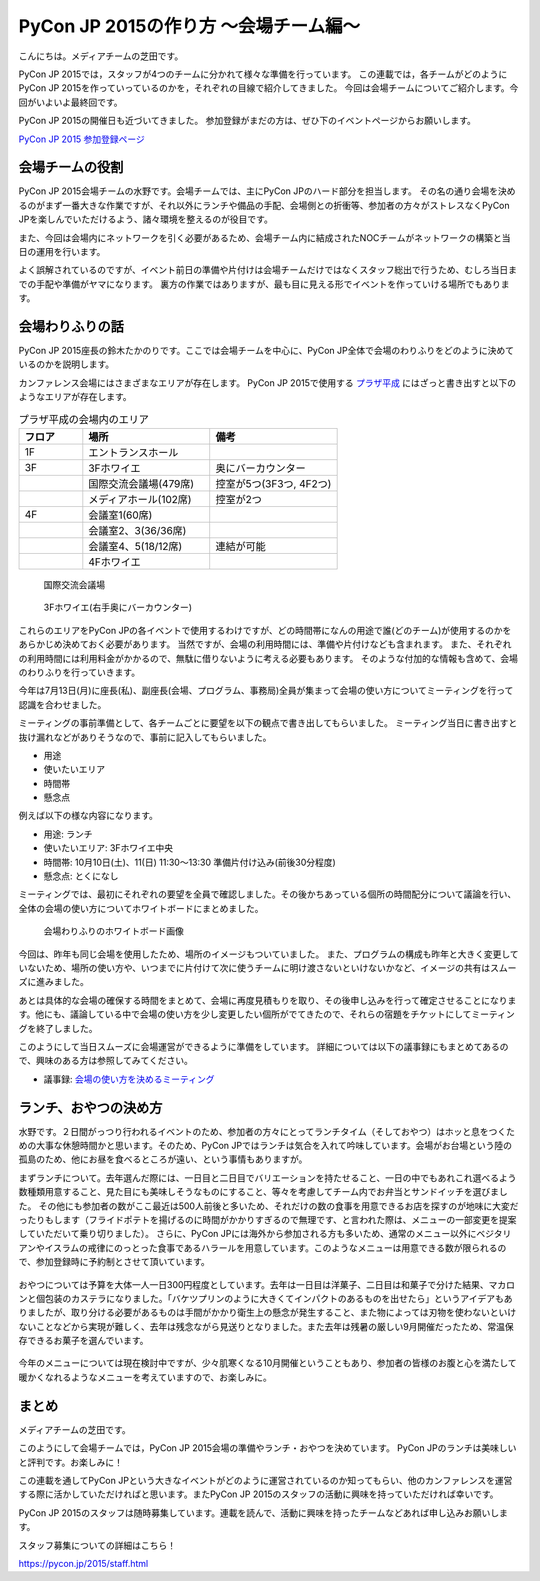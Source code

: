 ======================================
PyCon JP 2015の作り方 〜会場チーム編〜
======================================

こんにちは。メディアチームの芝田です。

PyCon JP 2015では，スタッフが4つのチームに分かれて様々な準備を行っています。
この連載では，各チームがどのようにPyCon JP 2015を作っていっているのかを，それぞれの目線で紹介してきました。
今回は会場チームについてご紹介します。今回がいよいよ最終回です。

PyCon JP 2015の開催日も近づいてきました。
参加登録がまだの方は、ぜひ下のイベントページからお願いします。

`PyCon JP 2015 参加登録ページ <http://pyconjp.connpass.com/event/15146/>`_


会場チームの役割
================
PyCon JP 2015会場チームの水野です。会場チームでは、主にPyCon JPのハード部分を担当します。
その名の通り会場を決めるのがまず一番大きな作業ですが、それ以外にランチや備品の手配、会場側との折衝等、参加者の方々がストレスなくPyCon JPを楽しんでいただけるよう、諸々環境を整えるのが役目です。

また、今回は会場内にネットワークを引く必要があるため、会場チーム内に結成されたNOCチームがネットワークの構築と当日の運用を行います。

よく誤解されているのですが、イベント前日の準備や片付けは会場チームだけではなくスタッフ総出で行うため、むしろ当日までの手配や準備がヤマになります。
裏方の作業ではありますが、最も目に見える形でイベントを作っていける場所でもあります。

会場わりふりの話
================
PyCon JP 2015座長の鈴木たかのりです。ここでは会場チームを中心に、PyCon JP全体で会場のわりふりをどのように決めているのかを説明します。

カンファレンス会場にはさまざまなエリアが存在します。
PyCon JP 2015で使用する `プラザ平成 <http://www.jasso.go.jp/tiec/plazaheisei.html>`_ にはざっと書き出すと以下のようなエリアが存在します。

.. list-table:: プラザ平成の会場内のエリア
   :header-rows: 1
   :widths: 20 40 40

   * - フロア
     - 場所
     - 備考
   * - 1F
     - エントランスホール
     -
   * - 3F
     - 3Fホワイエ
     - 奥にバーカウンター
   * - 
     - 国際交流会議場(479席)
     - 控室が5つ(3F3つ, 4F2つ)
   * - 
     - メディアホール(102席)
     - 控室が2つ
   * - 4F
     - 会議室1(60席)
     -
   * -
     - 会議室2、3(36/36席)
     -
   * -
     - 会議室4、5(18/12席)
     - 連結が可能
   * -
     - 4Fホワイエ
     -

.. figure:: /images/hall.jpg
   :alt: 国際交流会議場
   :width: 600

   国際交流会議場

.. figure:: /images/3rd_floor.jpg
   :alt: 3Fホワイエ(右手奥にバーカウンター)
   :width: 600

   3Fホワイエ(右手奥にバーカウンター)

これらのエリアをPyCon JPの各イベントで使用するわけですが、どの時間帯になんの用途で誰(どのチーム)が使用するのかをあらかじめ決めておく必要があります。
当然ですが、会場の利用時間には、準備や片付けなども含まれます。
また、それぞれの利用時間には利用料金がかかるので、無駄に借りないように考える必要もあります。
そのような付加的な情報も含めて、会場のわりふりを行っていきます。

今年は7月13日(月)に座長(私)、副座長(会場、プログラム、事務局)全員が集まって会場の使い方についてミーティングを行って認識を合わせました。

ミーティングの事前準備として、各チームごとに要望を以下の観点で書き出してもらいました。
ミーティング当日に書き出すと抜け漏れなどがありそうなので、事前に記入してもらいました。

- 用途
- 使いたいエリア
- 時間帯
- 懸念点

例えば以下の様な内容になります。

- 用途: ランチ
- 使いたいエリア: 3Fホワイエ中央
- 時間帯: 10月10日(土)、11(日) 11:30〜13:30 準備片付け込み(前後30分程度)
- 懸念点: とくになし

ミーティングでは、最初にそれぞれの要望を全員で確認しました。その後かちあっている個所の時間配分について議論を行い、全体の会場の使い方についてホワイトボードにまとめました。

.. figure:: /images/venue-whiteboard.jpg
   :alt: 会場わりふりのホワイトボード画像
   :width: 600

   会場わりふりのホワイトボード画像

今回は、昨年も同じ会場を使用したため、場所のイメージもついていました。
また、プログラムの構成も昨年と大きく変更していないため、場所の使い方や、いつまでに片付けて次に使うチームに明け渡さないといけないかなど、イメージの共有はスムーズに進みました。

あとは具体的な会場の確保する時間をまとめて、会場に再度見積もりを取り、その後申し込みを行って確定させることになります。他にも、議論している中で会場の使い方を少し変更したい個所がでてきたので、それらの宿題をチケットにしてミーティングを終了しました。

このようにして当日スムーズに会場運営ができるように準備をしています。
詳細については以下の議事録にもまとめてあるので、興味のある方は参照してみてください。

- 議事録: `会場の使い方を決めるミーティング <https://docs.google.com/document/d/1mIM1xtPaxk55LwEYOpV0QZP2p9q-fcfgZBZV4_p1HUo/edit#>`_

ランチ、おやつの決め方
======================
水野です。２日間がっつり行われるイベントのため、参加者の方々にとってランチタイム（そしておやつ）はホッと息をつくための大事な休憩時間かと思います。そのため、PyCon JPではランチは気合を入れて吟味しています。会場がお台場という陸の孤島のため、他にお昼を食べるところが遠い、という事情もありますが。

まずランチについて。去年選んだ際には、一日目と二日目でバリエーションを持たせること、一日の中でもあれこれ選べるよう数種類用意すること、見た目にも美味しそうなものにすること、等々を考慮してチーム内でお弁当とサンドイッチを選びました。
その他にも参加者の数がここ最近は500人前後と多いため、それだけの数の食事を用意できるお店を探すのが地味に大変だったりもします（フライドポテトを揚げるのに時間がかかりすぎるので無理です、と言われた際は、メニューの一部変更を提案していただいて乗り切りました）。
さらに、PyCon JPには海外から参加される方も多いため、通常のメニュー以外にベジタリアンやイスラムの戒律にのっとった食事であるハラールを用意しています。このようなメニューは用意できる数が限られるので、参加登録時に予約制とさせて頂いています。

.. figure:: /images/pyconjp2014-lunch.jpg
   :alt: PyCon JP 2014のランチ
   :width: 600

おやつについては予算を大体一人一日300円程度としています。去年は一日目は洋菓子、二日目は和菓子で分けた結果、マカロンと個包装のカステラになりました。「バケツプリンのように大きくてインパクトのあるものを出せたら」というアイデアもありましたが、取り分ける必要があるものは手間がかかり衛生上の懸念が発生すること、また物によっては刃物を使わないといけないことなどから実現が難しく、去年は残念ながら見送りとなりました。また去年は残暑の厳しい9月開催だったため、常温保存できるお菓子を選んでいます。

.. figure:: /images/pyconjp2014-sweets.jpg
   :alt: PyCon JP 2014のおやつタイムの様子
   :width: 600

今年のメニューについては現在検討中ですが、少々肌寒くなる10月開催ということもあり、参加者の皆様のお腹と心を満たして暖かくなれるようなメニューを考えていますので、お楽しみに。

まとめ
======

メディアチームの芝田です。

このようにして会場チームでは，PyCon JP 2015会場の準備やランチ・おやつを決めています。
PyCon JPのランチは美味しいと評判です。お楽しみに！

この連載を通してPyCon JPという大きなイベントがどのように運営されているのか知ってもらい、他のカンファレンスを運営する際に活かしていただければと思います。またPyCon JP 2015のスタッフの活動に興味を持っていただければ幸いです。

PyCon JP 2015のスタッフは随時募集しています。連載を読んで、活動に興味を持ったチームなどあれば申し込みお願いします。

スタッフ募集についての詳細はこちら！

https://pycon.jp/2015/staff.html

